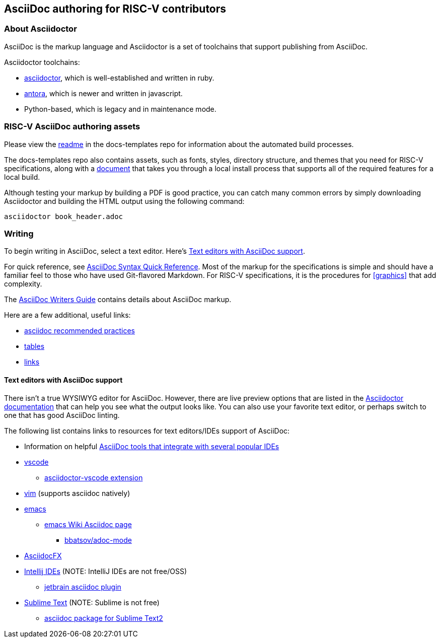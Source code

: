== AsciiDoc authoring for RISC-V contributors

=== About Asciidoctor

AsciiDoc is the markup language and Asciidoctor is a set of toolchains that support publishing from AsciiDoc.

Asciidoctor toolchains:

* https://github.com/asciidoctor/asciidoctor[asciidoctor], which is well-established and written in ruby.
* https://gitlab.com/antora/antora[antora], which is newer and written in javascript.
* Python-based, which is legacy and in maintenance mode.

=== RISC-V AsciiDoc authoring assets

Please view the https://github.com/riscv/docs-templates[readme] in the docs-templates repo for information about the automated build processes.

The docs-templates repo also contains assets, such as fonts, styles, directory structure, and themes that you need for RISC-V specifications, along with a https://github.com/riscv/docs-templates/commit/5c18cc9761eb3f6516975ee0c109729a4ce66b93[document] that takes you through a local install process that supports all of the required features for a local build.

Although testing your markup by building a PDF is good practice, you can catch many common errors by simply downloading Asciidoctor and building the HTML output using the following command:

[source,cmd]
----
asciidoctor book_header.adoc
----

=== Writing

To begin writing in AsciiDoc, select a text editor. Here's <<editors>>.

For quick reference, see https://docs.asciidoctor.org/asciidoc/latest/syntax-quick-reference/[AsciiDoc Syntax Quick Reference]. Most of the markup for the specifications is simple and should have a familiar feel to those who have used Git-flavored Markdown. For RISC-V specifications, it is the procedures for <<graphics>> that add complexity.

The https://asciidoctor.org/docs/asciidoc-writers-guide/[AsciiDoc Writers Guide] contains details about AsciiDoc markup.

Here are a few additional, useful links:

* https://asciidoctor.org/docs/asciidoc-recommended-practices/[asciidoc recommended practices]
* https://docs.asciidoctor.org/asciidoc/latest/tables/build-a-basic-table/[tables]
* https://docs.asciidoctor.org/asciidoc/latest/macros/link-macro-ref/[links]

[[editors]]
==== Text editors with AsciiDoc support

There isn't a true WYSIWYG editor for AsciiDoc. However, there are live preview options that are listed in the https://docs.asciidoctor.org/asciidoctor/latest/tooling/[Asciidoctor documentation] that can help you see what the output looks like. You can also use your favorite text editor, or perhaps switch to one that has good AsciiDoc linting.

The following list contains links to resources for text editors/IDEs support of AsciiDoc:

* Information on helpful https://docs.asciidoctor.org/asciidoctor/latest/tooling/[AsciiDoc tools that integrate with several popular IDEs]
* https://code.visualstudio.com/[vscode]
** https://marketplace.visualstudio.com/items?itemName=asciidoctor.asciidoctor-vscode[asciidoctor-vscode extension]
* https://www.vim.org/[vim] (supports asciidoc natively)
* https://www.gnu.org/software/emacs/[emacs]
** https://www.emacswiki.org/emacs/AsciiDoc[emacs Wiki Asciidoc page]
*** https://github.com/bbatsov/adoc-mode[bbatsov/adoc-mode]
* https://www.asciidocfx.com/[AsciidocFX]
* https://www.jetbrains.com/idea/[Intellij IDEs] (NOTE: IntelliJ IDEs are not free/OSS)
** https://plugins.jetbrains.com/plugin/7391-asciidoc[jetbrain asciidoc plugin]
* https://www.sublimetext.com/[Sublime Text] (NOTE: Sublime is not free)
** https://packagecontrol.io/packages/AsciiDoc[asciidoc package for Sublime Text2]
